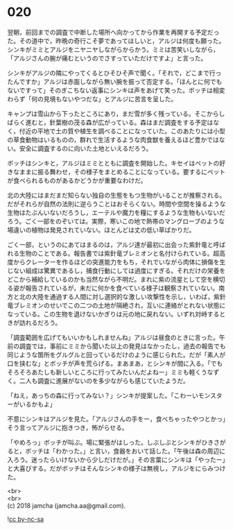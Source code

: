 #+OPTIONS: toc:nil
#+OPTIONS: \n:t

* 020

  翌朝，前回までの調査で中断した場所へ向かってから作業を再開する予定だった。その道中で，昨晩の奇行こそ夢であってほしいと，アルジは何度も願った。シンキがミミとアルジをニヤニヤしながらからかう。ミミは苦笑いしながら，「アルジさんの腕が痛むというのでさすっていただけですよ」と言った。

  シンキがアルジの隣にやってくるとひそひそ声で聞く。「それで，どこまで行ったんですか」アルジは赤面しながら無い腕を振って否定する。「ほんとに何でもないですって」そのぎこちない返事にシンキは声をあげて笑った。ボッチは相変わらず「何の見境もないやつだな」とアルジに苦言を呈した。

  キャンプは雪山から下ったところにあり，まだ雪が多く残っている。そこからしばらく進むと，針葉樹の茂る森が広がっている。森はまだ調査をする予定はなく，付近の平地で土の質や植生を調べることになっていた。このあたりには小型の草食動物はいるものの，群れで生活するような肉食獣を養えるほど豊かではない。安全に調査するのに向いた土地といえるだろう。

  ボッチはシンキと，アルジはミミとともに調査を開始した。キセイはペットの好きなままに振る舞わせ，その様子をまとめることになっている。要するにペットが食べられるものがあるかどうかが重要なわけだ。

  北の大陸にはまだまだ知らない独自の生態をもつ生物がいることが推察される。だがそれらが自然の法則に逆らうことはおそらくない。時間や空間を操るような生物はたぶんいないだろうし，エーテルや魔力を糧にするような生物もいないだろう。ごく一部をのぞいては。実際，寒いこの地で熱帯のマングローブのような場違いの植物は発見されていない。ほとんどは丈の低い草ばかりだ。

  ごく一部，というのにあてはまるのは，アルジ達が最初に出会った紫針竜と呼ばれる生物のことである。報告書では紫針竜ブレミオンと名付けられている。超高度からクレーターを作るほどの突進能力をもち，それでいながら肉体に損傷を生じない組成は驚異であるし，捕食行動にしては過度にすぎる。それだけの栄養をどこから補給しているのかも当然ながら不明だ。まれに紫の流星として空を横切る姿が報告されているが，未だに何かを食べている様子は観察されていない。南方と北の大陸を通過する人間に対し選択的な激しい攻撃性を示し，いわば，紫針竜ブレミオンのせいでこの二つの土地が隔絶され，互いに連絡がとれない状態になっている。この生物を退けないかぎりは元の地に戻れない。いずれ対峙するときが訪れるだろう。

  「調査範囲を広げてもいいかもしれませんね」アルジは昼食のときに言った。午前の調査では，事前にミミから聞いた以上の発見はなかったし，過去の報告でも同じような箇所をグルグルと回っているだけのように感じられた。だが「素人が口を挟むな」とボッチが声を荒らげる。まあまあ，とシンキが間に入る。「でもそろそろあたしも新しいところに行ってみたいんだよねー」ミミも軽くうなずく。二人も調査に進展がないのを多少ながらも感じていたようだ。

  「ねえ，あっちの森に行ってみない？」シンキが提案した。「こわーいモンスターがいるかもよ」

  不意にシンキはアルジを見た。「アルジさんの手をー，食べちゃったやつとかっ」そう言ってアルジに抱きつき，怖がらせる。

  「やめろっ」ボッチが叫ぶ。場に緊張がはしった。しぶしぶとシンキがひきさがると，ボッチは「わかった。」と言い，食器をおいて話した。「午後は森の周辺に入ろう。迷ったらいけないから少しだけだが。」その言葉にシンキは「やったー」と大喜びする。だがボッチはそんなシンキの様子は無視し，アルジをにらみつけた。

  <br>
  <br>
  (c) 2018 jamcha (jamcha.aa@gmail.com).

  ![[https://i.creativecommons.org/l/by-nc-sa/4.0/88x31.png][cc by-nc-sa]]
